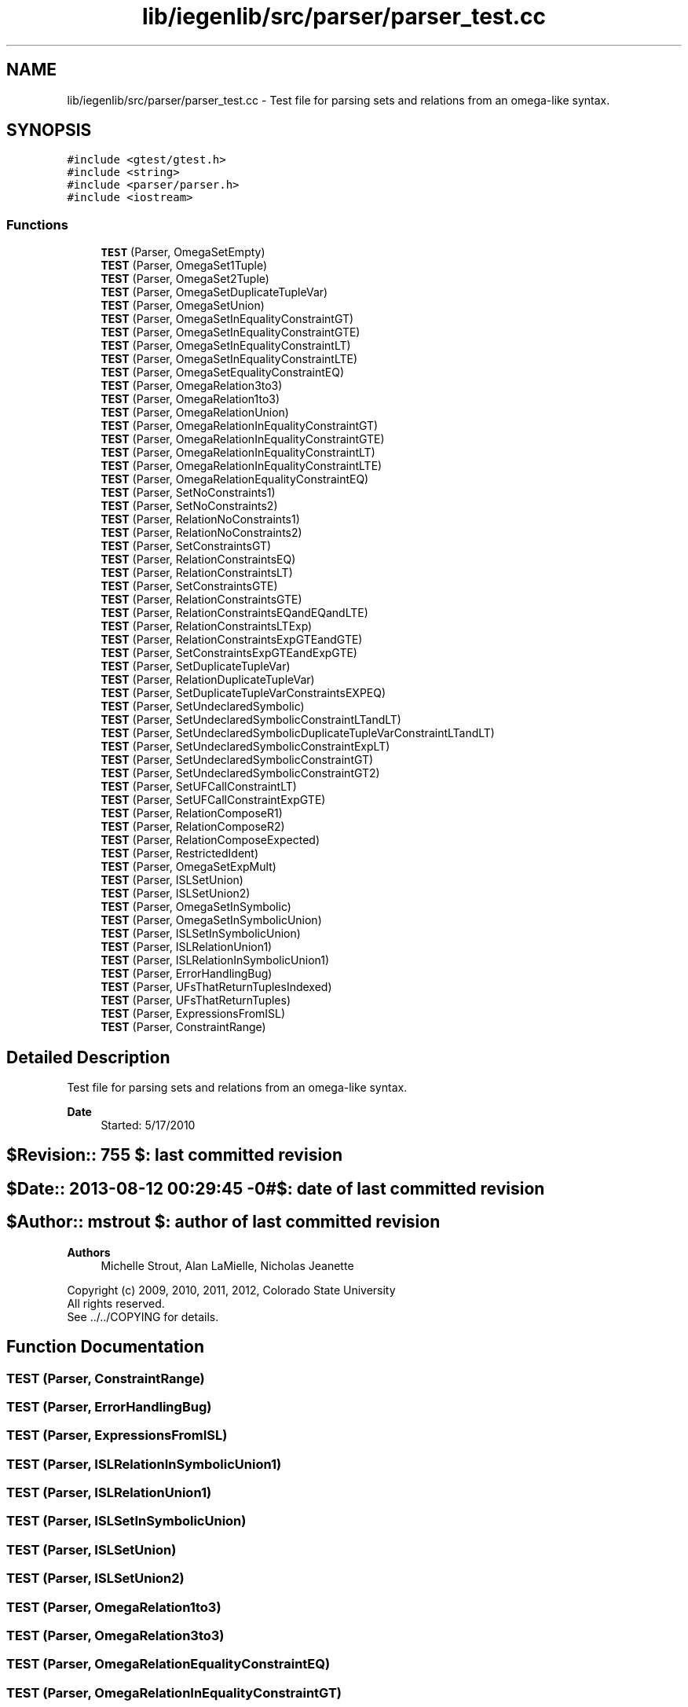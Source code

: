 .TH "lib/iegenlib/src/parser/parser_test.cc" 3 "Sun Jul 12 2020" "My Project" \" -*- nroff -*-
.ad l
.nh
.SH NAME
lib/iegenlib/src/parser/parser_test.cc \- Test file for parsing sets and relations from an omega-like syntax\&.  

.SH SYNOPSIS
.br
.PP
\fC#include <gtest/gtest\&.h>\fP
.br
\fC#include <string>\fP
.br
\fC#include <parser/parser\&.h>\fP
.br
\fC#include <iostream>\fP
.br

.SS "Functions"

.in +1c
.ti -1c
.RI "\fBTEST\fP (Parser, OmegaSetEmpty)"
.br
.ti -1c
.RI "\fBTEST\fP (Parser, OmegaSet1Tuple)"
.br
.ti -1c
.RI "\fBTEST\fP (Parser, OmegaSet2Tuple)"
.br
.ti -1c
.RI "\fBTEST\fP (Parser, OmegaSetDuplicateTupleVar)"
.br
.ti -1c
.RI "\fBTEST\fP (Parser, OmegaSetUnion)"
.br
.ti -1c
.RI "\fBTEST\fP (Parser, OmegaSetInEqualityConstraintGT)"
.br
.ti -1c
.RI "\fBTEST\fP (Parser, OmegaSetInEqualityConstraintGTE)"
.br
.ti -1c
.RI "\fBTEST\fP (Parser, OmegaSetInEqualityConstraintLT)"
.br
.ti -1c
.RI "\fBTEST\fP (Parser, OmegaSetInEqualityConstraintLTE)"
.br
.ti -1c
.RI "\fBTEST\fP (Parser, OmegaSetEqualityConstraintEQ)"
.br
.ti -1c
.RI "\fBTEST\fP (Parser, OmegaRelation3to3)"
.br
.ti -1c
.RI "\fBTEST\fP (Parser, OmegaRelation1to3)"
.br
.ti -1c
.RI "\fBTEST\fP (Parser, OmegaRelationUnion)"
.br
.ti -1c
.RI "\fBTEST\fP (Parser, OmegaRelationInEqualityConstraintGT)"
.br
.ti -1c
.RI "\fBTEST\fP (Parser, OmegaRelationInEqualityConstraintGTE)"
.br
.ti -1c
.RI "\fBTEST\fP (Parser, OmegaRelationInEqualityConstraintLT)"
.br
.ti -1c
.RI "\fBTEST\fP (Parser, OmegaRelationInEqualityConstraintLTE)"
.br
.ti -1c
.RI "\fBTEST\fP (Parser, OmegaRelationEqualityConstraintEQ)"
.br
.ti -1c
.RI "\fBTEST\fP (Parser, SetNoConstraints1)"
.br
.ti -1c
.RI "\fBTEST\fP (Parser, SetNoConstraints2)"
.br
.ti -1c
.RI "\fBTEST\fP (Parser, RelationNoConstraints1)"
.br
.ti -1c
.RI "\fBTEST\fP (Parser, RelationNoConstraints2)"
.br
.ti -1c
.RI "\fBTEST\fP (Parser, SetConstraintsGT)"
.br
.ti -1c
.RI "\fBTEST\fP (Parser, RelationConstraintsEQ)"
.br
.ti -1c
.RI "\fBTEST\fP (Parser, RelationConstraintsLT)"
.br
.ti -1c
.RI "\fBTEST\fP (Parser, SetConstraintsGTE)"
.br
.ti -1c
.RI "\fBTEST\fP (Parser, RelationConstraintsGTE)"
.br
.ti -1c
.RI "\fBTEST\fP (Parser, RelationConstraintsEQandEQandLTE)"
.br
.ti -1c
.RI "\fBTEST\fP (Parser, RelationConstraintsLTExp)"
.br
.ti -1c
.RI "\fBTEST\fP (Parser, RelationConstraintsExpGTEandGTE)"
.br
.ti -1c
.RI "\fBTEST\fP (Parser, SetConstraintsExpGTEandExpGTE)"
.br
.ti -1c
.RI "\fBTEST\fP (Parser, SetDuplicateTupleVar)"
.br
.ti -1c
.RI "\fBTEST\fP (Parser, RelationDuplicateTupleVar)"
.br
.ti -1c
.RI "\fBTEST\fP (Parser, SetDuplicateTupleVarConstraintsEXPEQ)"
.br
.ti -1c
.RI "\fBTEST\fP (Parser, SetUndeclaredSymbolic)"
.br
.ti -1c
.RI "\fBTEST\fP (Parser, SetUndeclaredSymbolicConstraintLTandLT)"
.br
.ti -1c
.RI "\fBTEST\fP (Parser, SetUndeclaredSymbolicDuplicateTupleVarConstraintLTandLT)"
.br
.ti -1c
.RI "\fBTEST\fP (Parser, SetUndeclaredSymbolicConstraintExpLT)"
.br
.ti -1c
.RI "\fBTEST\fP (Parser, SetUndeclaredSymbolicConstraintGT)"
.br
.ti -1c
.RI "\fBTEST\fP (Parser, SetUndeclaredSymbolicConstraintGT2)"
.br
.ti -1c
.RI "\fBTEST\fP (Parser, SetUFCallConstraintLT)"
.br
.ti -1c
.RI "\fBTEST\fP (Parser, SetUFCallConstraintExpGTE)"
.br
.ti -1c
.RI "\fBTEST\fP (Parser, RelationComposeR1)"
.br
.ti -1c
.RI "\fBTEST\fP (Parser, RelationComposeR2)"
.br
.ti -1c
.RI "\fBTEST\fP (Parser, RelationComposeExpected)"
.br
.ti -1c
.RI "\fBTEST\fP (Parser, RestrictedIdent)"
.br
.ti -1c
.RI "\fBTEST\fP (Parser, OmegaSetExpMult)"
.br
.ti -1c
.RI "\fBTEST\fP (Parser, ISLSetUnion)"
.br
.ti -1c
.RI "\fBTEST\fP (Parser, ISLSetUnion2)"
.br
.ti -1c
.RI "\fBTEST\fP (Parser, OmegaSetInSymbolic)"
.br
.ti -1c
.RI "\fBTEST\fP (Parser, OmegaSetInSymbolicUnion)"
.br
.ti -1c
.RI "\fBTEST\fP (Parser, ISLSetInSymbolicUnion)"
.br
.ti -1c
.RI "\fBTEST\fP (Parser, ISLRelationUnion1)"
.br
.ti -1c
.RI "\fBTEST\fP (Parser, ISLRelationInSymbolicUnion1)"
.br
.ti -1c
.RI "\fBTEST\fP (Parser, ErrorHandlingBug)"
.br
.ti -1c
.RI "\fBTEST\fP (Parser, UFsThatReturnTuplesIndexed)"
.br
.ti -1c
.RI "\fBTEST\fP (Parser, UFsThatReturnTuples)"
.br
.ti -1c
.RI "\fBTEST\fP (Parser, ExpressionsFromISL)"
.br
.ti -1c
.RI "\fBTEST\fP (Parser, ConstraintRange)"
.br
.in -1c
.SH "Detailed Description"
.PP 
Test file for parsing sets and relations from an omega-like syntax\&. 


.PP
\fBDate\fP
.RS 4
Started: 5/17/2010 
.RE
.PP
.SH "$Revision:: 755                $: last committed revision"
.PP
.SH "$Date:: 2013-08-12 00:29:45 -0#$: date of last committed revision"
.PP
.SH "$Author:: mstrout              $: author of last committed revision"
.PP
\fBAuthors\fP
.RS 4
Michelle Strout, Alan LaMielle, Nicholas Jeanette
.RE
.PP
Copyright (c) 2009, 2010, 2011, 2012, Colorado State University 
.br
 All rights reserved\&. 
.br
 See \&.\&./\&.\&./COPYING for details\&. 
.br
 
.SH "Function Documentation"
.PP 
.SS "TEST (Parser, ConstraintRange)"

.SS "TEST (Parser, ErrorHandlingBug)"

.SS "TEST (Parser, ExpressionsFromISL)"

.SS "TEST (Parser, ISLRelationInSymbolicUnion1)"

.SS "TEST (Parser, ISLRelationUnion1)"

.SS "TEST (Parser, ISLSetInSymbolicUnion)"

.SS "TEST (Parser, ISLSetUnion)"

.SS "TEST (Parser, ISLSetUnion2)"

.SS "TEST (Parser, OmegaRelation1to3)"

.SS "TEST (Parser, OmegaRelation3to3)"

.SS "TEST (Parser, OmegaRelationEqualityConstraintEQ)"

.SS "TEST (Parser, OmegaRelationInEqualityConstraintGT)"

.SS "TEST (Parser, OmegaRelationInEqualityConstraintGTE)"

.SS "TEST (Parser, OmegaRelationInEqualityConstraintLT)"

.SS "TEST (Parser, OmegaRelationInEqualityConstraintLTE)"

.SS "TEST (Parser, OmegaRelationUnion)"

.SS "TEST (Parser, OmegaSet1Tuple)"

.SS "TEST (Parser, OmegaSet2Tuple)"

.SS "TEST (Parser, OmegaSetDuplicateTupleVar)"

.SS "TEST (Parser, OmegaSetEmpty)"

.SS "TEST (Parser, OmegaSetEqualityConstraintEQ)"

.SS "TEST (Parser, OmegaSetExpMult)"

.SS "TEST (Parser, OmegaSetInEqualityConstraintGT)"

.SS "TEST (Parser, OmegaSetInEqualityConstraintGTE)"

.SS "TEST (Parser, OmegaSetInEqualityConstraintLT)"

.SS "TEST (Parser, OmegaSetInEqualityConstraintLTE)"

.SS "TEST (Parser, OmegaSetInSymbolic)"

.SS "TEST (Parser, OmegaSetInSymbolicUnion)"

.SS "TEST (Parser, OmegaSetUnion)"

.SS "TEST (Parser, RelationComposeExpected)"

.SS "TEST (Parser, RelationComposeR1)"

.SS "TEST (Parser, RelationComposeR2)"

.SS "TEST (Parser, RelationConstraintsEQ)"

.SS "TEST (Parser, RelationConstraintsEQandEQandLTE)"

.SS "TEST (Parser, RelationConstraintsExpGTEandGTE)"

.SS "TEST (Parser, RelationConstraintsGTE)"

.SS "TEST (Parser, RelationConstraintsLT)"

.SS "TEST (Parser, RelationConstraintsLTExp)"

.SS "TEST (Parser, RelationDuplicateTupleVar)"

.SS "TEST (Parser, RelationNoConstraints1)"

.SS "TEST (Parser, RelationNoConstraints2)"

.SS "TEST (Parser, RestrictedIdent)"

.SS "TEST (Parser, SetConstraintsExpGTEandExpGTE)"

.SS "TEST (Parser, SetConstraintsGT)"

.SS "TEST (Parser, SetConstraintsGTE)"

.SS "TEST (Parser, SetDuplicateTupleVar)"

.SS "TEST (Parser, SetDuplicateTupleVarConstraintsEXPEQ)"

.SS "TEST (Parser, SetNoConstraints1)"

.SS "TEST (Parser, SetNoConstraints2)"

.SS "TEST (Parser, SetUFCallConstraintExpGTE)"

.SS "TEST (Parser, SetUFCallConstraintLT)"

.SS "TEST (Parser, SetUndeclaredSymbolic)"

.SS "TEST (Parser, SetUndeclaredSymbolicConstraintExpLT)"

.SS "TEST (Parser, SetUndeclaredSymbolicConstraintGT)"

.SS "TEST (Parser, SetUndeclaredSymbolicConstraintGT2)"

.SS "TEST (Parser, SetUndeclaredSymbolicConstraintLTandLT)"

.SS "TEST (Parser, SetUndeclaredSymbolicDuplicateTupleVarConstraintLTandLT)"

.SS "TEST (Parser, UFsThatReturnTuples)"

.SS "TEST (Parser, UFsThatReturnTuplesIndexed)"

.SH "Author"
.PP 
Generated automatically by Doxygen for My Project from the source code\&.
